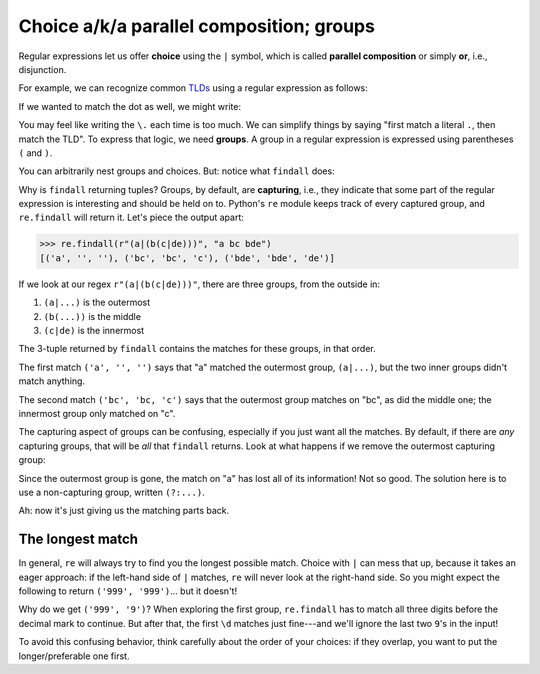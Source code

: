 Choice a/k/a parallel composition; groups
=========================================

Regular expressions let us offer **choice** using the ``|`` symbol, which is called **parallel composition** or simply **or**, i.e., disjunction.

For example, we can recognize common `TLDs <https://en.wikipedia.org/wiki/Top-level_domain>`_ using a regular expression as follows:

.. runner:: 

    import re

    tld = r"com|edu|net|org"
    print(re.findall(tld, "google.com stevens.edu"))

If we wanted to match the dot as well, we might write:

.. runner:: 

    import re

    tld = r"\.com|\.edu|\.net|\.org"
    print(re.findall(tld, "google.com stevens.edu bonnet korg"))

You may feel like writing the ``\.`` each time is too much. We can simplify things by saying "first match a literal ``.``, then match the TLD". To express that logic, we need **groups**. A group in a regular expression is expressed using parentheses ``(`` and ``)``.

.. runner:: 

    import re

    tld = r"\.(com|edu|net|org)"
    print(re.findall(tld, "google.com stevens.edu bonnet korg"))

You can arbitrarily nest groups and choices. But: notice what ``findall`` does:

Why is ``findall`` returning tuples? Groups, by default, are **capturing**, i.e., they indicate that some part of the regular expression is interesting and should be held on to. Python's ``re`` module keeps track of every captured group, and ``re.findall`` will return it. Let's piece the output apart:

.. code-block:: 

    >>> re.findall(r"(a|(b(c|de)))", "a bc bde")
    [('a', '', ''), ('bc', 'bc', 'c'), ('bde', 'bde', 'de')]

If we look at our regex ``r"(a|(b(c|de)))"``, there are three groups, from the outside in:

1. ``(a|...)`` is the outermost
2. ``(b(...))`` is the middle
3. ``(c|de)`` is the innermost

The 3-tuple returned by ``findall`` contains the matches for these groups, in that order.

The first match ``('a', '', '')`` says that "a" matched the outermost group, ``(a|...)``, but the two inner groups didn't match anything.

The second match ``('bc', 'bc, 'c')`` says that the outermost group matches on "bc", as did the middle one; the innermost group only matched on "c".

The capturing aspect of groups can be confusing, especially if you just want all the matches. By default, if there are *any* capturing groups, that will be *all* that ``findall`` returns. Look at what happens if we remove the outermost capturing group:

.. runner:: 

    import re

    tld = r"a|(b(c|de))"
    print(re.findall(tld, "a bc bde"))

Since the outermost group is gone, the match on "a" has lost all of its information! Not so good. The solution here is to use a non-capturing group, written ``(?:...)``.

.. runner:: 

    import re

    tld = r"a|(?:b(?:c|de))"
    print(re.findall(tld, "a bc bde"))

Ah: now it's just giving us the matching parts back.

The longest match
-----------------

In general, ``re`` will always try to find you the longest possible match. Choice with ``|`` can mess that up, because it takes an eager approach: if the left-hand side of ``|`` matches, ``re`` will never look at the right-hand side. So you might expect the following to return ``('999', '999')``... but it doesn't!

.. runner:: 

    import re

    print(re.findall(r"(\d|\d\d|\d\d\d)\.(\d|\d\d|\d\d\d)", '999.999'))

Why do we get ``('999', '9')``? When exploring the first group, ``re.findall`` has to match all three digits before the decimal mark to continue. But after that, the first ``\d`` matches just fine---and we'll ignore the last two ``9``'s in the input!

To avoid this confusing behavior, think carefully about the order of your choices: if they overlap, you want to put the longer/preferable one first.